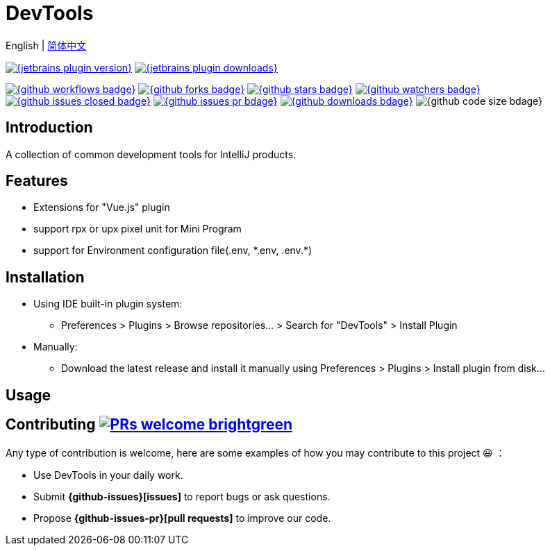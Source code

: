 = DevTools

//:repo-name: ide-plugin-tools
//:jetbrains: https://plugins.jetbrains.com
//:github: https://github.com
//:shields-io: https://img.shields.io
//
//:jetbrains-logo:
//:jetbrains-plugin-id: 17704-devtools
//:jetbrains-plugin-link: {jetbrains}/plugin/{jetbrains-plugin-id}
//:jetbrains-plugin-version: {shields-io}/jetbrains/plugin/v/{jetbrains-plugin-id}
//:jetbrains-plugin-downloads: {shields-io}/jetbrains/plugin/d/{jetbrains-plugin-id}?label=jetbrains%20downloads
//
//:github-logo:
//:github-user: coffee377
//:github-workflows-badge: {github}/{github-user}/{repo-name}/workflows/Build/badge.svg?label=CI/CD
//:github-workflows-link: {github}/{github-user}/{repo-name}
//:github-forks-badge: {shields-io}/github/forks/{github-user}/{repo-name}
//:github-forks-link:
//:github-stars-badge: {shields-io}/github/stars/{github-user}/{repo-name}
//:github-stars-link:
//:github-watchers-badge: {shields-io}/github/watchers/{github-user}/{repo-name}
//:github-watchers-link:
//:github-issues-closed-badge: {shields-io}/github/issues-closed/{github-user}/{repo-name}
//:github-issues: {github}/{github-user}/{repo-name}/issues
//:github-issues-link: {github-issues}/issues?q=is%3Aopen
//:github-issues-pr-bdage: {shields-io}/github/issues-pr/{github-user}/{repo-name}?color=yellow
//:github-issues-pr: {github}/{github-user}/{repo-name}/pulls
//:github-issues-pr-link: {github-issues-pr}?q=is%3Apr+is%3Aopen+
//:github-downloads-bdage: {shields-io}/github/downloads/{github-user}/{repo-name}/total?label=github%20downloads
//:github-downloads-link:
//:github-code-size-bdage: {shields-io}/github/languages/code-size/{github-user}/{repo-name}

English | link:README-zh_CN.adoc[简体中文]

// Plugin description start
image:{jetbrains-plugin-version}[link={jetbrains-plugin-link}]
image:{jetbrains-plugin-downloads}[link={jetbrains-plugin-link}]

image:{github-workflows-badge}[link={github-workflows-link}]
image:{github-forks-badge}[link={github-forks-link}]
image:{github-stars-badge}[link={github-stars-link}]
image:{github-watchers-badge}[link={github-watchers-link}]
image:{github-issues-closed-badge}[link={github-issues-link}]
image:{github-issues-pr-bdage}[link={github-issues-pr-link}]
image:{github-downloads-bdage}[link={github-downloads-link}]
image:{github-code-size-bdage}[]

[[introduce]]
== Introduction

A collection of common development tools for IntelliJ products.

[[features]]
== Features

* Extensions for "Vue.js" plugin
* support rpx or upx pixel unit for Mini Program
* support for Environment configuration file(.env, \*.env, .env.*)

[[install]]
== Installation

* Using IDE built-in plugin system:

- Preferences > Plugins > Browse repositories... > Search for "DevTools" > Install Plugin

* Manually:

- Download the latest release and install it manually using Preferences > Plugins > Install plugin from disk...

// Plugin description end

[[usage]]
== Usage

[[contributing]]
== Contributing image:https://img.shields.io/badge/PRs-welcome-brightgreen.svg[link=https://makeapullrequest.com]

Any type of contribution is welcome, here are some examples of how you may contribute to this project 😃 ：

- Use DevTools in your daily work.
- Submit *{github-issues}[issues]* to report bugs or ask questions.
- Propose *{github-issues-pr}[pull requests]* to improve our code.
